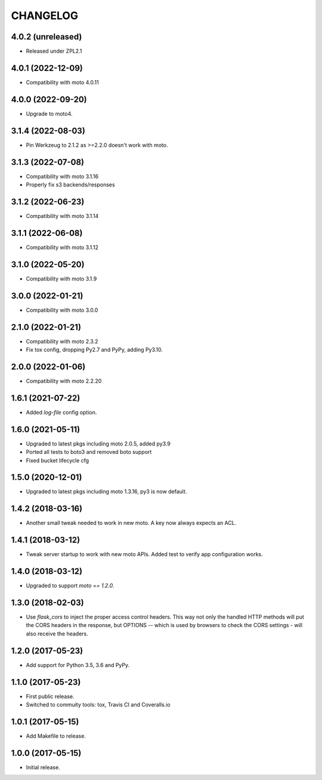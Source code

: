=========
CHANGELOG
=========


4.0.2 (unreleased)
------------------

- Released under ZPL2.1


4.0.1 (2022-12-09)
------------------

- Compatibility with moto 4.0.11


4.0.0 (2022-09-20)
------------------

-  Upgrade to moto4.


3.1.4 (2022-08-03)
------------------

- Pin Werkzeug to 2.1.2 as >=2.2.0 doesn't work with moto.


3.1.3 (2022-07-08)
------------------

- Compatibility with moto 3.1.16
- Properly fix s3 backends/responses


3.1.2 (2022-06-23)
------------------

- Compatibility with moto 3.1.14


3.1.1 (2022-06-08)
------------------

- Compatibility with moto 3.1.12


3.1.0 (2022-05-20)
------------------

- Compatibility with moto 3.1.9


3.0.0 (2022-01-21)
------------------

- Compatibility with moto 3.0.0


2.1.0 (2022-01-21)
------------------

- Compatibility with moto 2.3.2

- Fix tox config, dropping Py2.7 and PyPy, adding Py3.10.


2.0.0 (2022-01-06)
------------------

- Compatibility with moto 2.2.20


1.6.1 (2021-07-22)
------------------

- Added `log-file` config option.


1.6.0 (2021-05-11)
------------------

- Upgraded to latest pkgs including moto 2.0.5, added py3.9

- Ported all tests to boto3 and removed boto support

- Fixed bucket lifecycle cfg

1.5.0 (2020-12-01)
------------------

- Upgraded to latest pkgs including moto 1.3.16, py3 is now default.


1.4.2 (2018-03-16)
------------------

- Another small tweak needed to work in new moto. A key now always expects
  an ACL.


1.4.1 (2018-03-12)
------------------

- Tweak server startup to work with new moto APIs. Added test to verify app
  configuration works.


1.4.0 (2018-03-12)
------------------

- Upgraded to support `moto == 1.2.0`.


1.3.0 (2018-02-03)
------------------

- Use `flask_cors` to inject the proper access control headers. This way not
  only the handled HTTP methods will put the CORS headers in the response, but
  OPTIONS -- which is used by browsers to check the CORS settings - will also
  receive the headers.


1.2.0 (2017-05-23)
------------------

- Add support for Python 3.5, 3.6 and PyPy.


1.1.0 (2017-05-23)
------------------

- First public release.

- Switched to commuity tools: tox, Travis CI and Coveralls.io


1.0.1 (2017-05-15)
------------------

- Add Makefile to release.


1.0.0 (2017-05-15)
------------------

- Initial release.
